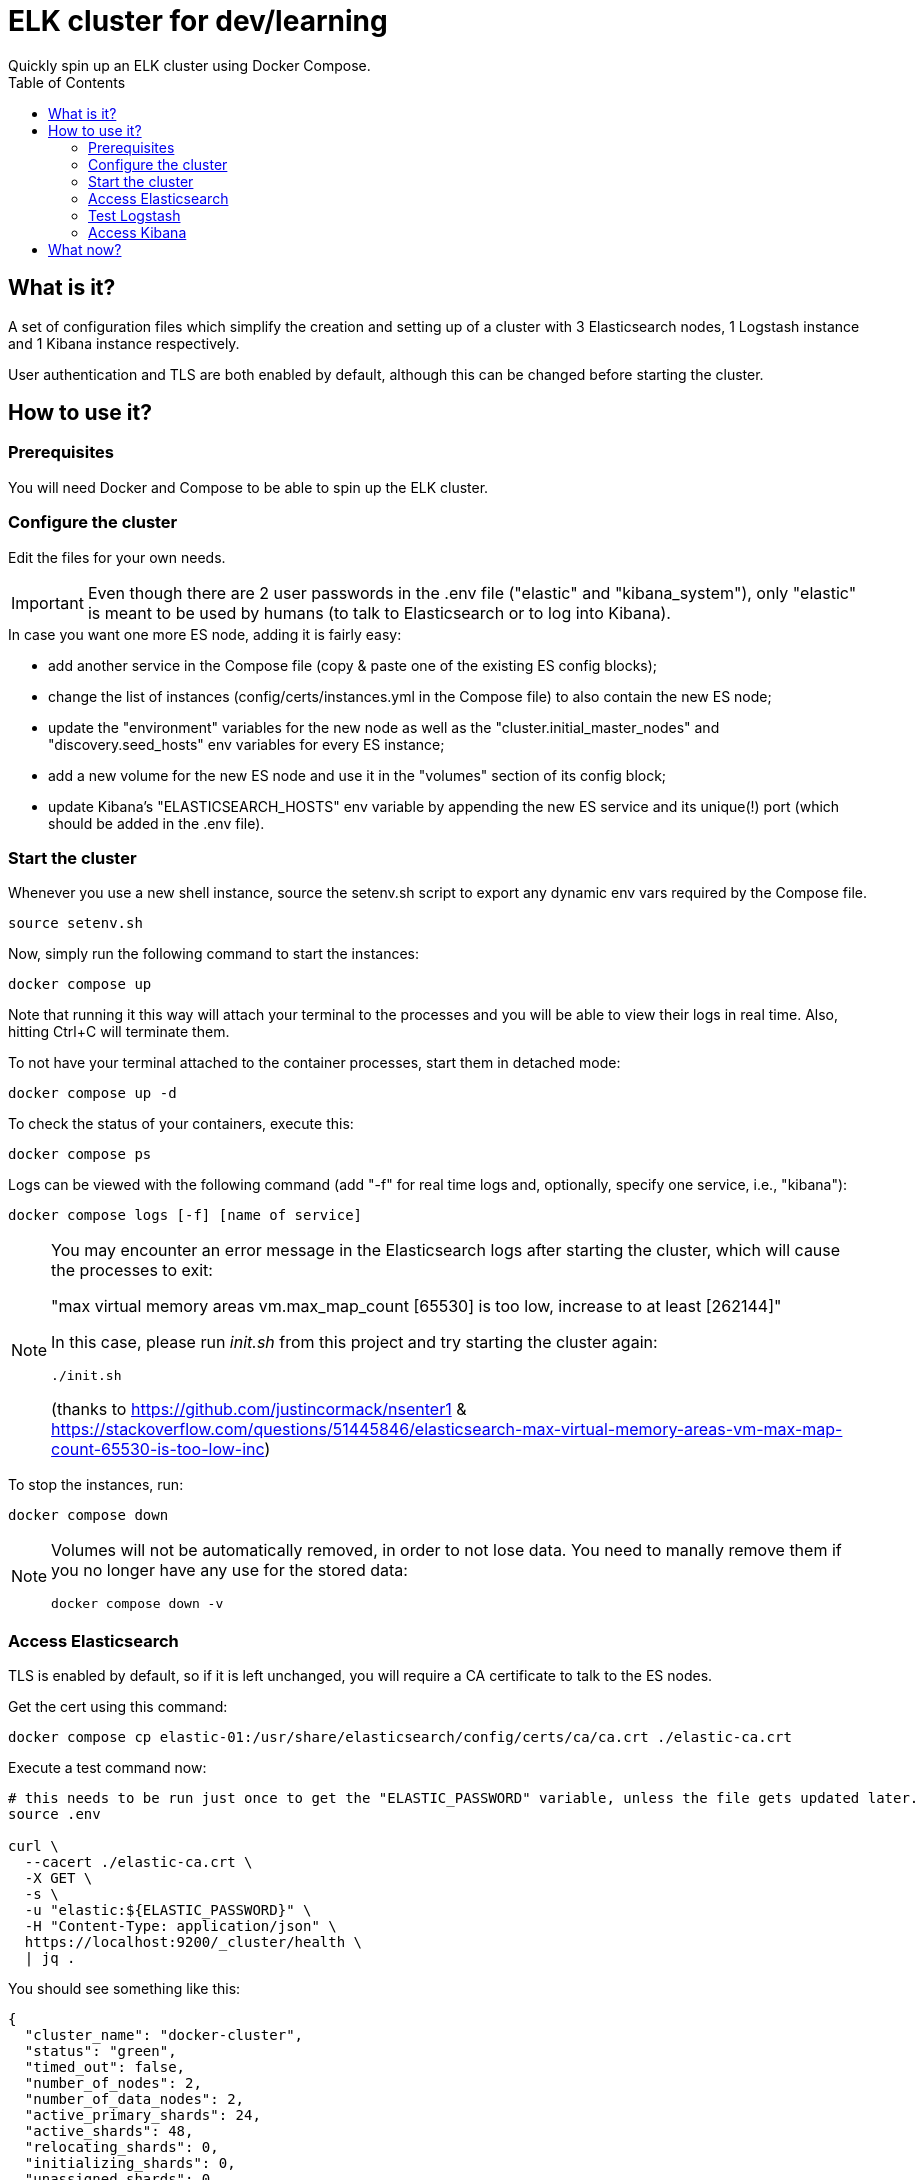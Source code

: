 = ELK cluster for dev/learning
Quickly spin up an ELK cluster using Docker Compose.
:showtitle:
:toc: auto
:toclevels: 3

== What is it?

A set of configuration files which simplify the creation and setting up of a cluster with 3 Elasticsearch nodes, 1 Logstash instance and 1 Kibana instance respectively.

User authentication and TLS are both enabled by default, although this can be changed before starting the cluster.

== How to use it?

=== Prerequisites

You will need Docker and Compose to be able to spin up the ELK cluster.

=== Configure the cluster

Edit the files for your own needs.

[IMPORTANT]
====
Even though there are 2 user passwords in the .env file ("elastic" and "kibana_system"), only "elastic" is meant to be used by humans (to talk to Elasticsearch or to log into Kibana).
====

.In case you want one more ES node, adding it is fairly easy:
* add another service in the Compose file (copy & paste one of the existing ES config blocks);
* change the list of instances (config/certs/instances.yml in the Compose file) to also contain the new ES node;
* update the "environment" variables for the new node as well as the "cluster.initial_master_nodes" and "discovery.seed_hosts" env variables for every ES instance;
* add a new volume for the new ES node and use it in the "volumes" section of its config block;
* update Kibana's "ELASTICSEARCH_HOSTS" env variable by appending the new ES service and its unique(!) port (which should be added in the .env file).

=== Start the cluster

Whenever you use a new shell instance, source the setenv.sh script to export any dynamic env vars required by the Compose file.
[source,bash]
----
source setenv.sh
----

Now, simply run the following command to start the instances:
[source,bash]
----
docker compose up
----

Note that running it this way will attach your terminal to the processes and you will be able to view their logs in real time. Also, hitting Ctrl+C will terminate them.

To not have your terminal attached to the container processes, start them in detached mode:
[source,bash]
----
docker compose up -d
----

To check the status of your containers, execute this:
[source,bash]
----
docker compose ps
----

Logs can be viewed with the following command (add "-f" for real time logs and, optionally, specify one service, i.e., "kibana"):
[source,bash]
----
docker compose logs [-f] [name of service]
----

[NOTE]
====
You may encounter an error message in the Elasticsearch logs after starting the cluster, which will cause the processes to exit:

"max virtual memory areas vm.max_map_count [65530] is too low, increase to at least [262144]"

In this case, please run _init.sh_ from this project and try starting the cluster again:

[source,bash]
----
./init.sh
----

(thanks to https://github.com/justincormack/nsenter1 & https://stackoverflow.com/questions/51445846/elasticsearch-max-virtual-memory-areas-vm-max-map-count-65530-is-too-low-inc)
====

To stop the instances, run:
[source,bash]
----
docker compose down
----

[NOTE]
====
Volumes will not be automatically removed, in order to not lose data. You need to manally remove them if you no longer have any use for the stored data:

[source,bash]
----
docker compose down -v
----
====

=== Access Elasticsearch

TLS is enabled by default, so if it is left unchanged, you will require a CA certificate to talk to the ES nodes.

Get the cert using this command:
[source,bash]
----
docker compose cp elastic-01:/usr/share/elasticsearch/config/certs/ca/ca.crt ./elastic-ca.crt
----

Execute a test command now:
[source,bash]
----
# this needs to be run just once to get the "ELASTIC_PASSWORD" variable, unless the file gets updated later.
source .env

curl \
  --cacert ./elastic-ca.crt \
  -X GET \
  -s \
  -u "elastic:${ELASTIC_PASSWORD}" \
  -H "Content-Type: application/json" \
  https://localhost:9200/_cluster/health \
  | jq .
----

You should see something like this:
[source,json]
----
{
  "cluster_name": "docker-cluster",
  "status": "green",
  "timed_out": false,
  "number_of_nodes": 2,
  "number_of_data_nodes": 2,
  "active_primary_shards": 24,
  "active_shards": 48,
  "relocating_shards": 0,
  "initializing_shards": 0,
  "unassigned_shards": 0,
  "delayed_unassigned_shards": 0,
  "number_of_pending_tasks": 0,
  "number_of_in_flight_fetch": 0,
  "task_max_waiting_in_queue_millis": 0,
  "active_shards_percent_as_number": 100
}
----

=== Test Logstash

Note that this part depends entirely on the pipelines that are configured in the `./logstash/config/` and `./logstash/pipeline/` folders.

. Example #1
+
The _"http-json-only"_ pipeline only accepts JSON payloads as input (note that the _"message"_ key is mandatory):
+
[source,bash]
----
curl \
  -d '{"message": "{\"key1\": \"value1\", \"key2\": \"value2\"}"}' \
  http://localhost:1700/
----
+
The output can be found among Logstash's latest log lines:
+
[source,bash]
----
docker compose logs logstash | tail -n 6
----
+
You should get something like this:
+
[source]
----
logstash-1  | {
logstash-1  |     "newmsg" => {
logstash-1  |         "key2" => "value2",
logstash-1  |         "key1" => "value1"
logstash-1  |     }
logstash-1  | }
----

. Example #2
+
[IMPORTANT]
====
If this pipeline is tested for the first time, a custom user needs to be created because it is required by Logstash for storing data in an Elasticsearch index.

A script was made to simplify this step and to serve as a starting point for managing other user accounts:

[source,bash]
----
./init_logstash_creds.sh
----
====
+
The _"http-apache"_ pipeline was designed for log lines generated by an Apache server (sample data can be found in the `./test-data/` folder):
+
[source,bash]
----
curl \
  -d '184.252.108.229 - - [20/Sep/2017:13:22:22 +0200] "GET /products/view/123 HTTP/1.1" 200 12798 "https://testhost.com/products" "Mozilla/5.0 (Windows NT 10.0; Win64; x64) AppleWebKit/537.36 (KHTML, like Gecko) Chrome/60.0.3112.90 Safari/537.36"' \
  http://localhost:1701/
----
+
The output can be found among Logstash's latest log lines (note that this pipeline first outputs the filtered data to Elasticsearch and only then to stdout, if everything went okay) using the following command:
+
[source,bash]
----
docker compose logs logstash | tail -n 57
----
+
You should get something like this:
+
[source]
----
logstash-1  | {
logstash-1  |     "@timestamp" => 2017-09-20T11:22:22.000Z,
logstash-1  |           "http" => {
logstash-1  |         "response" => {
logstash-1  |                    "body" => {
logstash-1  |                 "bytes" => 12798
logstash-1  |             },
logstash-1  |             "status_code" => 200
logstash-1  |         },
logstash-1  |          "request" => {
logstash-1  |               "method" => "GET",
logstash-1  |             "referrer" => "https://testhost.com/products"
logstash-1  |         },
logstash-1  |          "version" => "1.1"
logstash-1  |     },
logstash-1  |       "@version" => "1",
logstash-1  |         "source" => {
logstash-1  |         "address" => "184.252.108.229"
logstash-1  |     },
logstash-1  |            "url" => {
logstash-1  |         "original" => "/products/view/123"
logstash-1  |     },
logstash-1  |     "client_geo" => {
logstash-1  |         "mmdb" => {
logstash-1  |             "dma_code" => 819
logstash-1  |         },
logstash-1  |          "geo" => {
logstash-1  |                 "country_name" => "United States",
logstash-1  |              "region_iso_code" => "US-WA",
logstash-1  |                     "location" => {
logstash-1  |                 "lat" => 47.2565,
logstash-1  |                 "lon" => -122.4421
logstash-1  |             },
logstash-1  |                  "region_name" => "Washington",
logstash-1  |                  "postal_code" => "98493",
logstash-1  |               "continent_code" => "NA",
logstash-1  |             "country_iso_code" => "US",
logstash-1  |                     "timezone" => "America/Los_Angeles",
logstash-1  |                    "city_name" => "Tacoma"
logstash-1  |         },
logstash-1  |           "ip" => "184.252.108.229"
logstash-1  |     },
logstash-1  |     "user_agent" => {
logstash-1  |               "os" => {
logstash-1  |                "full" => "Windows 10",
logstash-1  |                "name" => "Windows",
logstash-1  |             "version" => "10"
logstash-1  |         },
logstash-1  |         "original" => "Mozilla/5.0 (Windows NT 10.0; Win64; x64) AppleWebKit/537.36 (KHTML, like Gecko) Chrome/60.0.3112.90 Safari/537.36",
logstash-1  |           "device" => {
logstash-1  |             "name" => "Other"
logstash-1  |         },
logstash-1  |             "name" => "Chrome",
logstash-1  |          "version" => "60.0.3112.90"
logstash-1  |     },
logstash-1  |           "type" => "access"
logstash-1  | }
----
+
[NOTE]
====
If you want to visualize the data in Kibana, you can do so by going to the _Analytics / Discover_ page and selecting the appropriate data view.

* you might have to create one if it is the first time this step is performed. 

Then adjust the date/time range accordingly (pay attention to the Logstash events' timestamps!).
====

=== Access Kibana

After every container process had been stabilised, Kibana becomes available at http://localhost:5601 by default (the port can be changed in the .env file).

Log in with the "elastic" user account and your chosen password (also specified in the .env file).

== What now?

If everything went well up to this point, then congrats! Feel free to change the cluster to suit your needs.

*_Happy learning!_*

